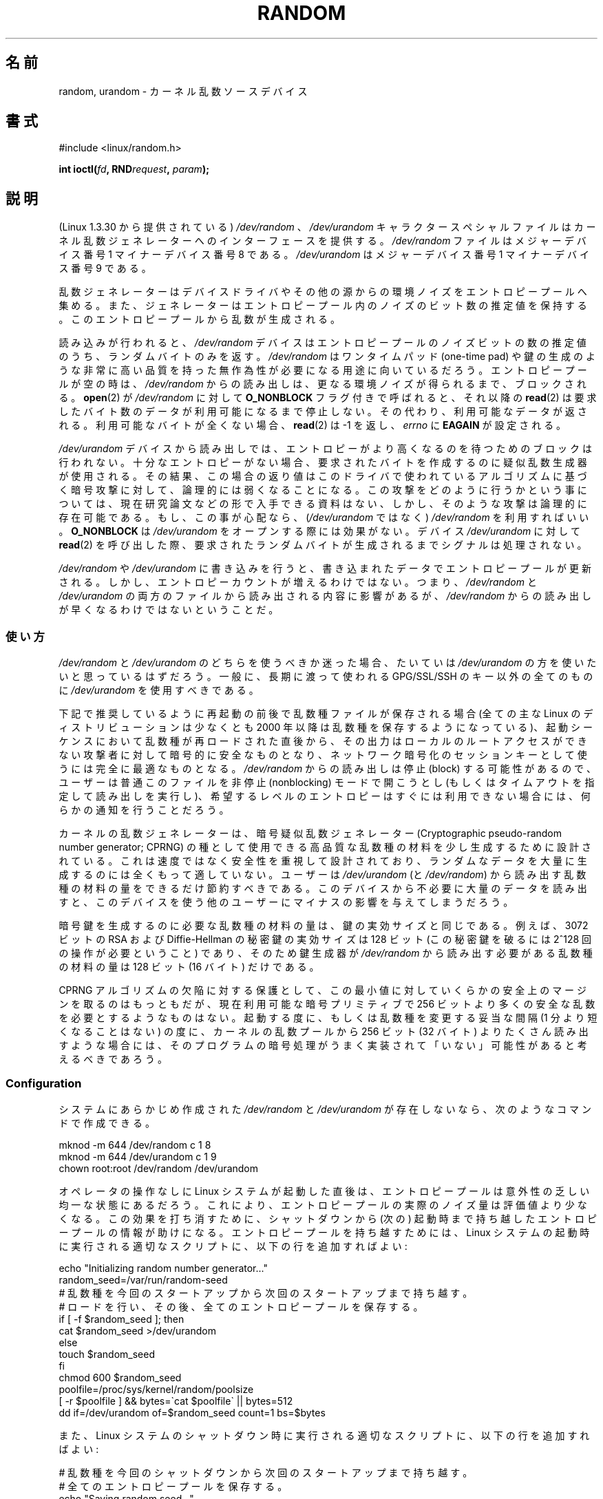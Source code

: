 .\" Copyright (c) 1997 John S. Kallal (kallal@voicenet.com)
.\"
.\" %%%LICENSE_START(GPLv2+_DOC_ONEPARA)
.\" This is free documentation; you can redistribute it and/or
.\" modify it under the terms of the GNU General Public License as
.\" published by the Free Software Foundation; either version 2 of
.\" the License, or (at your option) any later version.
.\" %%%LICENSE_END
.\"
.\" Some changes by tytso and aeb.
.\"
.\" 2004-12-16, John V. Belmonte/mtk, Updated init and quit scripts
.\" 2004-04-08, AEB, Improved description of read from /dev/urandom
.\" 2008-06-20, George Spelvin <linux@horizon.com>,
.\"             Matt Mackall <mpm@selenic.com>
.\"     Add a Usage subsection that recommends most users to use
.\"     /dev/urandom, and emphasizes parsimonious usage of /dev/random.
.\"
.\"*******************************************************************
.\"
.\" This file was generated with po4a. Translate the source file.
.\"
.\"*******************************************************************
.\"
.\" Japanese Version Copyright (c) 1998
.\"           ISHIKAWA Mutsumi, all rights reserved.
.\" Translated into Japanese Mon Jan 12 03:20:27 JST 1998
.\"         by ISHIKAWA Mutsumi <ishikawa@linux.or.jp>
.\" Japanese Version Last Modified Thu Feb  5 21:08:33 JST 1998
.\"	by ISHIKAWA Mutsumi <ishikawa@linux.or.jp>
.\" Updated & Modified Sun Jun  6 14:48:03 JST 2004
.\"	by Yuichi SATO <ysato444@yahoo.co.jp>
.\" Updated & Modified Tue Jan 18 04:21:16 JST 2005 by Yuichi SATO
.\" Updated & Modified Fri Apr 22 03:44:01 JST 2005 by Yuichi SATO
.\" Updated 2008-08-13, Akihiro MOTOKI <amotoki@dd.iij4u.or.jp>, LDP v3.05
.\" Updated 2013-05-07, Akihiro MOTOKI <amotoki@gmail.com>
.\"
.TH RANDOM 4 2015\-02\-01 Linux "Linux Programmer's Manual"
.SH 名前
random, urandom \- カーネル乱数ソースデバイス
.SH 書式
#include <linux/random.h>
.sp
\fBint ioctl(\fP\fIfd\fP\fB, RND\fP\fIrequest\fP\fB, \fP\fIparam\fP\fB);\fP
.SH 説明
(Linux 1.3.30 から提供されている) \fI/dev/random\fP 、 \fI/dev/urandom\fP キャラクタースペシャルファイルは
カーネル乱数ジェネレーターへのインターフェースを提供する。 \fI/dev/random\fP ファイルはメジャーデバイス番号 1 マイナーデバイス番号 8
である。 \fI/dev/urandom\fP はメジャーデバイス番号 1 マイナーデバイス番号 9 である。
.LP
乱数ジェネレーターはデバイスドライバやその他の源からの環境ノイズを エントロピープールへ集める。
また、ジェネレーターはエントロピープール内のノイズのビット数の推定値を 保持する。 このエントロピープールから乱数が生成される。
.LP
読み込みが行われると、 \fI/dev/random\fP デバイスはエントロピープールのノイズビットの数の推定値のうち、 ランダムバイトのみを返す。
\fI/dev/random\fP はワンタイムパッド (one\-time pad) や鍵の生成のような
非常に高い品質を持った無作為性が必要になる用途に向いているだろう。 エントロピープールが空の時は、\fI/dev/random\fP からの読み出しは、
更なる環境ノイズが得られるまで、ブロックされる。 \fBopen\fP(2) が \fI/dev/random\fP に対して \fBO_NONBLOCK\fP
フラグ付きで呼ばれると、 それ以降の \fBread\fP(2) は要求したバイト数のデータが利用可能になるまで停止しない。 その代わり、
利用可能なデータが返される。 利用可能なバイトが全くない場合、 \fBread\fP(2) は \-1 を返し、 \fIerrno\fP に \fBEAGAIN\fP
が設定される。
.LP
\fI/dev/urandom\fP デバイスから読み出しでは、 エントロピーがより高くなるのを待つためのブロックは行われない。
十分なエントロピーがない場合、 要求されたバイトを作成するのに疑似乱数生成器が使用される。 その結果、
この場合の返り値はこのドライバで使われているアルゴリズムに基づく暗号攻撃に対して、 論理的には弱くなることになる。
この攻撃をどのように行うかという事については、現在研究論文などの 形で入手できる資料はない、しかし、そのような攻撃は論理的に存在可能である。
もし、この事が心配なら、(\fI/dev/urandom\fP ではなく)  \fI/dev/random\fP を利用すればいい。 \fBO_NONBLOCK\fP は
\fI/dev/urandom\fP をオープンする際には効果がない。 デバイス \fI/dev/urandom\fP に対して \fBread\fP(2)
を呼び出した際、 要求されたランダムバイトが生成されるまでシグナルは処理されない。
.LP
\fI/dev/random\fP や \fI/dev/urandom\fP に書き込みを行うと、 書き込まれたデータでエントロピープールが更新される。 しかし、
エントロピーカウントが増えるわけではない。 つまり、 \fI/dev/random\fP と \fI/dev/urandom\fP
の両方のファイルから読み出される内容に影響があるが、 \fI/dev/random\fP からの読み出しが早くなるわけではないということだ。
.SS 使い方
\fI/dev/random\fP と \fI/dev/urandom\fP のどちらを使うべきか迷った場合、たいていは \fI/dev/urandom\fP
の方を使いたいと思っているはずだろう。 一般に、長期に渡って使われる GPG/SSL/SSH のキー以外の全てのものに \fI/dev/urandom\fP
を使用すべきである。

下記で推奨しているように再起動の前後で乱数種ファイルが保存される場合 (全ての主な Linux のディストリビューションは少なくとも 2000 年以降は
乱数種を保存するようになっている)、起動シーケンスにおいて乱数種が 再ロードされた直後から、その出力はローカルのルートアクセスができない
攻撃者に対して暗号的に安全なものとなり、ネットワーク暗号化のセッションキー として使うには完全に最適なものとなる。 \fI/dev/random\fP
からの読み出しは停止 (block) する可能性があるので、ユーザーは普通 このファイルを非停止 (nonblocking) モードで開こうとし
(もしくはタイムアウトを指定して読み出しを実行し)、希望するレベルの エントロピーはすぐには利用できない場合には、何らかの通知を行うことだろう。

カーネルの乱数ジェネレーターは、暗号疑似乱数ジェネレーター (Cryptographic pseudo\-random number generator;
CPRNG) の種として使用できる 高品質な乱数種の材料を少し生成するために設計されている。 これは速度ではなく安全性を重視して設計されており、
ランダムなデータを大量に生成するのには全くもって適していない。 ユーザーは \fI/dev/urandom\fP (と \fI/dev/random\fP)
から読み出す乱数種の材料の量をできるだけ節約すべきである。 このデバイスから不必要に大量のデータを読み出すと、このデバイスを使う
他のユーザーにマイナスの影響を与えてしまうだろう。

暗号鍵を生成するのに必要な乱数種の材料の量は、鍵の実効サイズと同じである。 例えば、3072 ビットの RSA および Diffie\-Hellman
の秘密鍵の実効サイズは 128 ビット (この秘密鍵を破るには 2^128 回の操作が必要ということ) であり、 そのため鍵生成器が
\fI/dev/random\fP から読み出す必要がある乱数種の材料の量は 128 ビット (16 バイト) だけである。

CPRNG アルゴリズムの欠陥に対する保護として、この最小値に対していくらかの 安全上のマージンを取るのはもっともだが、現在利用可能な暗号プリミティブで
256 ビットより多くの安全な乱数を必要とするようなものはない。 起動する度に、もしくは乱数種を変更する妥当な間隔 (1 分より短くなることはない)
の度に、カーネルの乱数プールから 256 ビット (32 バイト) よりたくさん読み出す
ような場合には、そのプログラムの暗号処理がうまく実装されて「いない」可能性が あると考えるべきであろう。
.SS Configuration
システムにあらかじめ作成された \fI/dev/random\fP と \fI/dev/urandom\fP が存在しないなら、次のようなコマンドで作成できる。

.nf
    mknod \-m 644 /dev/random c 1 8
    mknod \-m 644 /dev/urandom c 1 9
    chown root:root /dev/random /dev/urandom
.fi

オペレータの操作なしに Linux システムが起動した直後は、 エントロピープールは意外性の乏しい均一な状態にあるだろう。
これにより、エントロピープールの実際のノイズ量は評価値より少なくなる。 この効果を打ち消すために、シャットダウンから (次の) 起動時まで持ち越した
エントロピープールの情報が助けになる。 エントロピープールを持ち越すためには、 Linux システムの起動時に実行される適切なスクリプトに、
以下の行を追加すればよい:

.nf
    echo "Initializing random number generator..."
    random_seed=/var/run/random\-seed
    # 乱数種を今回のスタートアップから次回のスタートアップまで持ち越す。
    # ロードを行い、その後、全てのエントロピープールを保存する。
    if [ \-f $random_seed ]; then
        cat $random_seed >/dev/urandom
    else
        touch $random_seed
    fi
    chmod 600 $random_seed
    poolfile=/proc/sys/kernel/random/poolsize
    [ \-r $poolfile ] && bytes=\`cat $poolfile\` || bytes=512
    dd if=/dev/urandom of=$random_seed count=1 bs=$bytes
.fi

また、Linux システムのシャットダウン時に実行される適切なスクリプトに、 以下の行を追加すればよい:

.nf
    # 乱数種を今回のシャットダウンから次回のスタートアップまで持ち越す。
    # 全てのエントロピープールを保存する。
    echo "Saving random seed..."
    random_seed=/var/run/random\-seed
    touch $random_seed
    chmod 600 $random_seed
    poolfile=/proc/sys/kernel/random/poolsize
    [ \-r $poolfile ] && bytes=\`cat $poolfile\` || bytes=512
    dd if=/dev/urandom of=$random_seed count=1 bs=$bytes
.fi
.SS "/proc インターフェース"
ディレクトリ \fI/proc/sys/kernel/random\fP にあるファイル (2.3.16 から存在する) は、 \fI/dev/random\fP
デバイスへのその他のインターフェースを提供する。
.LP
読み込み専用のファイル \fIentropy_avail\fP は使用可能なエントロピーを表す。 通常、これは 4096 (ビット)
になり、エントロピープールが満杯の状態である。
.LP
ファイル \fIpoolsize\fP はエントロピープールのサイズを表す。 このファイルの意味はカーネルバージョンにより異なる。
.RS
.TP  12
Linux 2.4:
このファイルはエントロピープールのサイズを「バイト」単位で規定する。 通常、このファイルの値は 512 になるが、書き込み可能であり、
アルゴリズムで利用可能な任意の値に変更できる。 選択可能な値は 32, 64, 128, 256, 512, 1024, 2048 である。
.TP 
Linux 2.6:
このファイルは読み出し専用であり、 エントロピープールのサイズを「ビット」単位で規定する。 値は 4096 である。
.RE
.LP
ファイル \fIread_wakeup_threshold\fP は \fI/dev/random\fP
からのエントロピーを待って休止しているプロセスを起こすのに必要な エントロピーのビット数を保持している。 デフォルトは 64 である。 ファイル
\fIwrite_wakeup_threshold\fP はエントロピーのビット数を保持しており、この値以下になったら \fI/dev/random\fP
への書き込みアクセスのために \fBselect\fP(2)  または \fBpoll\fP(2)  を実行するプロセスを起こす。
この値はファイルに書き込みを行うことによって変更できる。
.LP
読み込み専用のファイル \fIuuid\fP と \fIboot_id\fP は 6fd5a44b\-35f4\-4ad4\-a9b9\-6b9be13e1fe9 のような
ランダムな文字列を保持している。 前者は読み込みの度に新たに生成され、 後者は 1 度だけ生成される。
.SS "ioctl(2) インターフェース"
以下の \fBioctl\fP(2) 要求が \fI/dev/random\fP や \fI/dev/urandom\fP
に接続されたファイルディスクリプターに対して定義されている。 実行されたすべての要求は、 \fI/dev/random\fP と
\fI/dev/urandom\fP に影響を与える入力エントロピープールとやり取りを行う。 \fBRNDGETENTCNT\fP 以外のすべての要求には
\fBCAP_SYS_ADMIN\fP ケーパビリティが必要である。
.TP 
\fBRNDGETENTCNT\fP
入力エントロピープールのカウントを取得する。 取得される内容は proc の \fIentropy_avail\fP ファイルと同じである。
結果は引き数が指す整数 (int) に格納される。
.TP 
\fBRNDADDTOENTCNT\fP
入力エントロピープールのカウントを引き数が指す値だけ加算または減算する。
.TP 
\fBRNDGETPOOL\fP
Linux 2.6.9 で削除された。
.TP 
\fBRNDADDENTROPY\fP
入力プールに追加のエントロピーを追加し、エントロピーカウントを増やす。 この要求は \fI/dev/random\fP や \fI/dev/urandom\fP
への書き込みとは異なる。 \fI/dev/random\fP や \fI/dev/urandom\fP への書き込みでは、 何らかのデータが追加されるだけで、
エントロピーカウントは増やされない。 以下の構造体が使用される。
.IP
.nf
    struct rand_pool_info {
        int    entropy_count;
        int    buf_size;
        __u32  buf[0];
    };
.fi
.IP
\fIentropy_count\fP はエントロピーカウントに加算 (または減算) する値である。 \fIbuf\fP は大きさが \fIbuf_size\fP
のバッファーで、この内容がエントロピープールに追加される。
.TP 
\fBRNDZAPENTCNT\fP, \fBRNDCLEARPOOL\fP
すべてのプールのエントロピーカウントを 0 にし、何らかのシステムデータ (現在の時刻など) をプールに追加する。
.SH ファイル
/dev/random
.br
.\" .SH AUTHOR
.\" The kernel's random number generator was written by
.\" Theodore Ts'o (tytso@athena.mit.edu).
/dev/urandom
.SH 関連項目
\fBgetrandom\fP(2), \fBmknod\fP(1)
.br
RFC\ 1750, "Randomness Recommendations for Security"
.SH この文書について
この man ページは Linux \fIman\-pages\fP プロジェクトのリリース 3.79 の一部
である。プロジェクトの説明とバグ報告に関する情報は
http://www.kernel.org/doc/man\-pages/ に書かれている。
